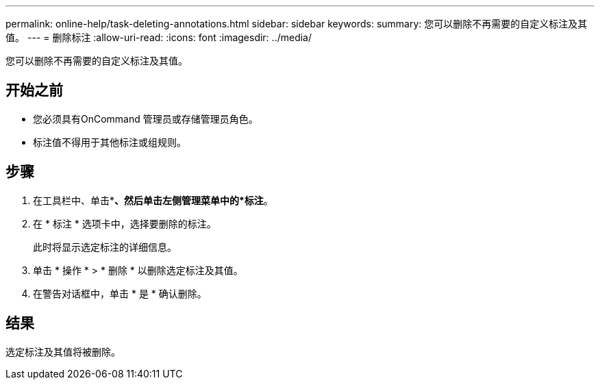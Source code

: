 ---
permalink: online-help/task-deleting-annotations.html 
sidebar: sidebar 
keywords:  
summary: 您可以删除不再需要的自定义标注及其值。 
---
= 删除标注
:allow-uri-read: 
:icons: font
:imagesdir: ../media/


[role="lead"]
您可以删除不再需要的自定义标注及其值。



== 开始之前

* 您必须具有OnCommand 管理员或存储管理员角色。
* 标注值不得用于其他标注或组规则。




== 步骤

. 在工具栏中、单击*image:../media/clusterpage-settings-icon.gif[""]*、然后单击左侧管理菜单中的*标注*。
. 在 * 标注 * 选项卡中，选择要删除的标注。
+
此时将显示选定标注的详细信息。

. 单击 * 操作 * > * 删除 * 以删除选定标注及其值。
. 在警告对话框中，单击 * 是 * 确认删除。




== 结果

选定标注及其值将被删除。
